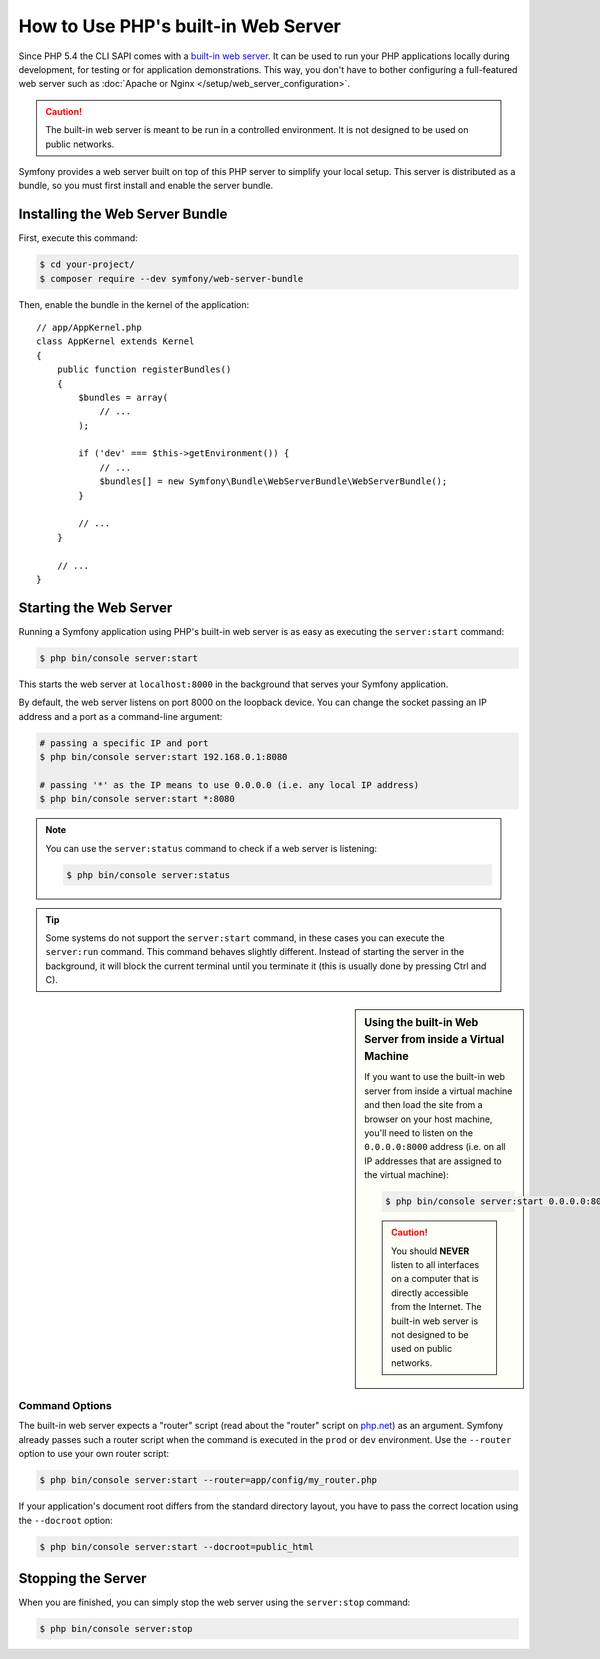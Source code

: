 .. index::
    single: Web Server; Built-in Web Server

How to Use PHP's built-in Web Server
====================================

Since PHP 5.4 the CLI SAPI comes with a `built-in web server`_. It can be used
to run your PHP applications locally during development, for testing or for
application demonstrations. This way, you don't have to bother configuring
a full-featured web server such as
:doc:`Apache or Nginx </setup/web_server_configuration>`.

.. caution::

    The built-in web server is meant to be run in a controlled environment.
    It is not designed to be used on public networks.

Symfony provides a web server built on top of this PHP server to simplify your
local setup. This server is distributed as a bundle, so you must first install
and enable the server bundle.

Installing the Web Server Bundle
--------------------------------

First, execute this command:

.. code-block:: terminal

    $ cd your-project/
    $ composer require --dev symfony/web-server-bundle

Then, enable the bundle in the kernel of the application::

    // app/AppKernel.php
    class AppKernel extends Kernel
    {
        public function registerBundles()
        {
            $bundles = array(
                // ...
            );

            if ('dev' === $this->getEnvironment()) {
                // ...
                $bundles[] = new Symfony\Bundle\WebServerBundle\WebServerBundle();
            }

            // ...
        }

        // ...
    }

Starting the Web Server
-----------------------

Running a Symfony application using PHP's built-in web server is as easy as
executing the ``server:start`` command:

.. code-block:: terminal

    $ php bin/console server:start

This starts the web server at ``localhost:8000`` in the background that serves
your Symfony application.

By default, the web server listens on port 8000 on the loopback device. You
can change the socket passing an IP address and a port as a command-line argument:

.. code-block:: terminal

    # passing a specific IP and port
    $ php bin/console server:start 192.168.0.1:8080

    # passing '*' as the IP means to use 0.0.0.0 (i.e. any local IP address)
    $ php bin/console server:start *:8080

.. versionadded:: 3.4

    The support of ``*`` as a valid IP address was introduced in Symfony 3.4.

.. note::

    You can use the ``server:status`` command to check if a web server is
    listening:

    .. code-block:: terminal

        $ php bin/console server:status

.. tip::

    Some systems do not support the ``server:start`` command, in these cases
    you can execute the ``server:run`` command. This command behaves slightly
    different. Instead of starting the server in the background, it will block
    the current terminal until you terminate it (this is usually done by
    pressing Ctrl and C).

.. sidebar:: Using the built-in Web Server from inside a Virtual Machine

    If you want to use the built-in web server from inside a virtual machine
    and then load the site from a browser on your host machine, you'll need
    to listen on the ``0.0.0.0:8000`` address (i.e. on all IP addresses that
    are assigned to the virtual machine):

    .. code-block:: terminal

        $ php bin/console server:start 0.0.0.0:8000

    .. caution::

        You should **NEVER** listen to all interfaces on a computer that is
        directly accessible from the Internet. The built-in web server is
        not designed to be used on public networks.

Command Options
~~~~~~~~~~~~~~~

The built-in web server expects a "router" script (read about the "router"
script on `php.net`_) as an argument. Symfony already passes such a router
script when the command is executed in the ``prod`` or ``dev`` environment.
Use the ``--router`` option to use your own router script:

.. code-block:: terminal

    $ php bin/console server:start --router=app/config/my_router.php

If your application's document root differs from the standard directory layout,
you have to pass the correct location using the ``--docroot`` option:

.. code-block:: terminal

    $ php bin/console server:start --docroot=public_html

Stopping the Server
-------------------

When you are finished, you can simply stop the web server using the ``server:stop``
command:

.. code-block:: terminal

    $ php bin/console server:stop

.. _`built-in web server`: https://php.net/manual/en/features.commandline.webserver.php
.. _`php.net`: https://php.net/manual/en/features.commandline.webserver.php#example-411

